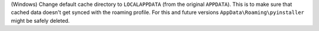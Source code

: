 (Windows) Change default cache directory to ``LOCALAPPDATA``
(from the original ``APPDATA``).
This is to make sure that cached data
doesn't get synced with the roaming profile.
For this and future versions ``AppData\Roaming\pyinstaller``
might be safely deleted.